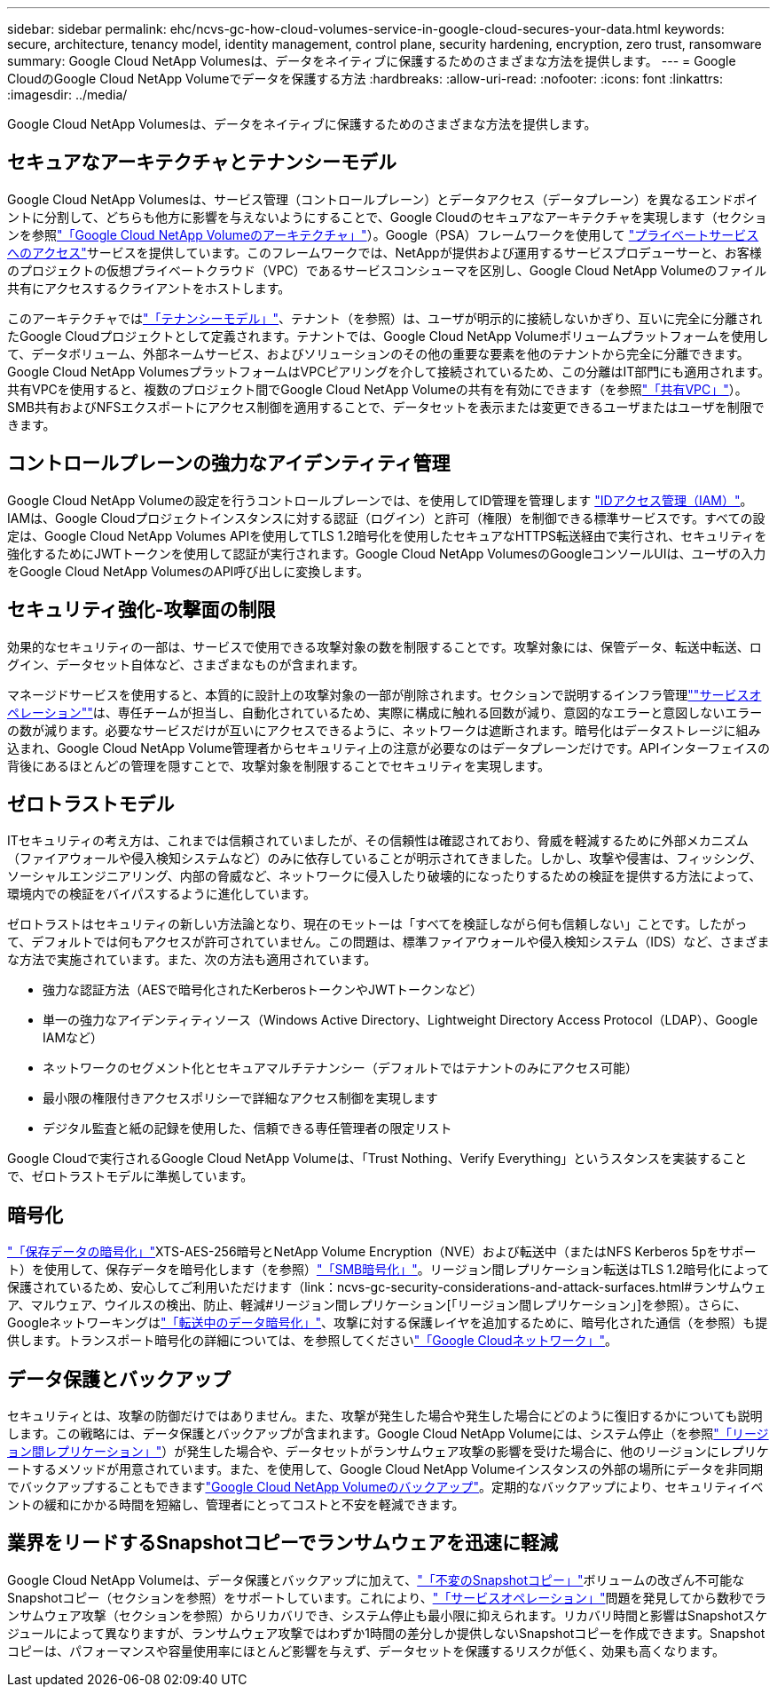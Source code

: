 ---
sidebar: sidebar 
permalink: ehc/ncvs-gc-how-cloud-volumes-service-in-google-cloud-secures-your-data.html 
keywords: secure, architecture, tenancy model, identity management, control plane, security hardening, encryption, zero trust, ransomware 
summary: Google Cloud NetApp Volumesは、データをネイティブに保護するためのさまざまな方法を提供します。 
---
= Google CloudのGoogle Cloud NetApp Volumeでデータを保護する方法
:hardbreaks:
:allow-uri-read: 
:nofooter: 
:icons: font
:linkattrs: 
:imagesdir: ../media/


[role="lead"]
Google Cloud NetApp Volumesは、データをネイティブに保護するためのさまざまな方法を提供します。



== セキュアなアーキテクチャとテナンシーモデル

Google Cloud NetApp Volumesは、サービス管理（コントロールプレーン）とデータアクセス（データプレーン）を異なるエンドポイントに分割して、どちらも他方に影響を与えないようにすることで、Google Cloudのセキュアなアーキテクチャを実現します（セクションを参照link:ncvs-gc-cloud-volumes-service-architecture.html["「Google Cloud NetApp Volumeのアーキテクチャ」"]）。Google（PSA）フレームワークを使用して https://cloud.google.com/vpc/docs/private-services-access?hl=en_US["プライベートサービスへのアクセス"^]サービスを提供しています。このフレームワークでは、NetAppが提供および運用するサービスプロデューサーと、お客様のプロジェクトの仮想プライベートクラウド（VPC）であるサービスコンシューマを区別し、Google Cloud NetApp Volumeのファイル共有にアクセスするクライアントをホストします。

このアーキテクチャではlink:ncvs-gc-cloud-volumes-service-architecture.html#tenancy-model["「テナンシーモデル」"]、テナント（を参照）は、ユーザが明示的に接続しないかぎり、互いに完全に分離されたGoogle Cloudプロジェクトとして定義されます。テナントでは、Google Cloud NetApp Volumeボリュームプラットフォームを使用して、データボリューム、外部ネームサービス、およびソリューションのその他の重要な要素を他のテナントから完全に分離できます。Google Cloud NetApp VolumesプラットフォームはVPCピアリングを介して接続されているため、この分離はIT部門にも適用されます。共有VPCを使用すると、複数のプロジェクト間でGoogle Cloud NetApp Volumeの共有を有効にできます（を参照link:ncvs-gc-cloud-volumes-service-architecture.html#shared-vpcs["「共有VPC」"]）。SMB共有およびNFSエクスポートにアクセス制御を適用することで、データセットを表示または変更できるユーザまたはユーザを制限できます。



== コントロールプレーンの強力なアイデンティティ管理

Google Cloud NetApp Volumeの設定を行うコントロールプレーンでは、を使用してID管理を管理します https://cloud.google.com/iam/docs/overview["IDアクセス管理（IAM）"^]。IAMは、Google Cloudプロジェクトインスタンスに対する認証（ログイン）と許可（権限）を制御できる標準サービスです。すべての設定は、Google Cloud NetApp Volumes APIを使用してTLS 1.2暗号化を使用したセキュアなHTTPS転送経由で実行され、セキュリティを強化するためにJWTトークンを使用して認証が実行されます。Google Cloud NetApp VolumesのGoogleコンソールUIは、ユーザの入力をGoogle Cloud NetApp VolumesのAPI呼び出しに変換します。



== セキュリティ強化-攻撃面の制限

効果的なセキュリティの一部は、サービスで使用できる攻撃対象の数を制限することです。攻撃対象には、保管データ、転送中転送、ログイン、データセット自体など、さまざまなものが含まれます。

マネージドサービスを使用すると、本質的に設計上の攻撃対象の一部が削除されます。セクションで説明するインフラ管理link:ncvs-gc-service-operation.html[""サービスオペレーション""]は、専任チームが担当し、自動化されているため、実際に構成に触れる回数が減り、意図的なエラーと意図しないエラーの数が減ります。必要なサービスだけが互いにアクセスできるように、ネットワークは遮断されます。暗号化はデータストレージに組み込まれ、Google Cloud NetApp Volume管理者からセキュリティ上の注意が必要なのはデータプレーンだけです。APIインターフェイスの背後にあるほとんどの管理を隠すことで、攻撃対象を制限することでセキュリティを実現します。



== ゼロトラストモデル

ITセキュリティの考え方は、これまでは信頼されていましたが、その信頼性は確認されており、脅威を軽減するために外部メカニズム（ファイアウォールや侵入検知システムなど）のみに依存していることが明示されてきました。しかし、攻撃や侵害は、フィッシング、ソーシャルエンジニアリング、内部の脅威など、ネットワークに侵入したり破壊的になったりするための検証を提供する方法によって、環境内での検証をバイパスするように進化しています。

ゼロトラストはセキュリティの新しい方法論となり、現在のモットーは「すべてを検証しながら何も信頼しない」ことです。したがって、デフォルトでは何もアクセスが許可されていません。この問題は、標準ファイアウォールや侵入検知システム（IDS）など、さまざまな方法で実施されています。また、次の方法も適用されています。

* 強力な認証方法（AESで暗号化されたKerberosトークンやJWTトークンなど）
* 単一の強力なアイデンティティソース（Windows Active Directory、Lightweight Directory Access Protocol（LDAP）、Google IAMなど）
* ネットワークのセグメント化とセキュアマルチテナンシー（デフォルトではテナントのみにアクセス可能）
* 最小限の権限付きアクセスポリシーで詳細なアクセス制御を実現します
* デジタル監査と紙の記録を使用した、信頼できる専任管理者の限定リスト


Google Cloudで実行されるGoogle Cloud NetApp Volumeは、「Trust Nothing、Verify Everything」というスタンスを実装することで、ゼロトラストモデルに準拠しています。



== 暗号化

link:ncvs-gc-data-encryption-at-rest.html["「保存データの暗号化」"]XTS-AES-256暗号とNetApp Volume Encryption（NVE）および転送中（またはNFS Kerberos 5pをサポート）を使用して、保存データを暗号化します（を参照）link:ncvs-gc-data-encryption-in-transit.html#smb-encryption["「SMB暗号化」"]。リージョン間レプリケーション転送はTLS 1.2暗号化によって保護されているため、安心してご利用いただけます（link：ncvs-gc-security-considerations-and-attack-surfaces.html#ランサムウェア、マルウェア、ウイルスの検出、防止、軽減#リージョン間レプリケーション[「リージョン間レプリケーション」]を参照）。さらに、Googleネットワーキングはlink:ncvs-gc-data-encryption-in-transit.html["「転送中のデータ暗号化」"]、攻撃に対する保護レイヤを追加するために、暗号化された通信（を参照）も提供します。トランスポート暗号化の詳細については、を参照してくださいlink:ncvs-gc-data-encryption-in-transit.html#google-cloud-network["「Google Cloudネットワーク」"]。



== データ保護とバックアップ

セキュリティとは、攻撃の防御だけではありません。また、攻撃が発生した場合や発生した場合にどのように復旧するかについても説明します。この戦略には、データ保護とバックアップが含まれます。Google Cloud NetApp Volumeには、システム停止（を参照link:ncvs-gc-security-considerations-and-attack-surfaces.html#cross-region-replication["「リージョン間レプリケーション」"]）が発生した場合や、データセットがランサムウェア攻撃の影響を受けた場合に、他のリージョンにレプリケートするメソッドが用意されています。また、を使用して、Google Cloud NetApp Volumeインスタンスの外部の場所にデータを非同期でバックアップすることもできますlink:ncvs-gc-security-considerations-and-attack-surfaces.html#cloud-volumes-service-backup["Google Cloud NetApp Volumeのバックアップ"]。定期的なバックアップにより、セキュリティイベントの緩和にかかる時間を短縮し、管理者にとってコストと不安を軽減できます。



== 業界をリードするSnapshotコピーでランサムウェアを迅速に軽減

Google Cloud NetApp Volumeは、データ保護とバックアップに加えて、link:ncvs-gc-security-considerations-and-attack-surfaces.html#immutable-snapshot-copies["「不変のSnapshotコピー」"]ボリュームの改ざん不可能なSnapshotコピー（セクションを参照）をサポートしています。これにより、link:ncvs-gc-service-operation.html["「サービスオペレーション」"]問題を発見してから数秒でランサムウェア攻撃（セクションを参照）からリカバリでき、システム停止も最小限に抑えられます。リカバリ時間と影響はSnapshotスケジュールによって異なりますが、ランサムウェア攻撃ではわずか1時間の差分しか提供しないSnapshotコピーを作成できます。Snapshotコピーは、パフォーマンスや容量使用率にほとんど影響を与えず、データセットを保護するリスクが低く、効果も高くなります。
